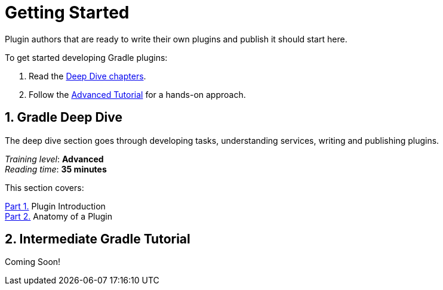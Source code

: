 // Copyright (C) 2025 Gradle, Inc.
//
// Licensed under the Creative Commons Attribution-Noncommercial-ShareAlike 4.0 International License.;
// you may not use this file except in compliance with the License.
// You may obtain a copy of the License at
//
//      https://creativecommons.org/licenses/by-nc-sa/4.0/
//
// Unless required by applicable law or agreed to in writing, software
// distributed under the License is distributed on an "AS IS" BASIS,
// WITHOUT WARRANTIES OR CONDITIONS OF ANY KIND, either express or implied.
// See the License for the specific language governing permissions and
// limitations under the License.

[[plugin_introduction]]
= Getting Started

Plugin authors that are ready to write their own plugins and publish it should start here.

To get started developing Gradle plugins:

1. Read the <<gradle_author_intro,Deep Dive chapters>>.
2. Follow the <<author_tutorial,Advanced Tutorial>> for a hands-on approach.

[[gradle_plugin_intro]]
== 1. Gradle Deep Dive

The deep dive section goes through developing tasks, understanding services, writing and publishing plugins.

[sidebar]
_Training level_: **Advanced** +
_Reading time_: **35 minutes**

This section covers:

<<gradle_directories.adoc#gradle_directories,Part 1.>> Plugin Introduction +
<<gradle_directories.adoc#gradle_directories,Part 2.>> Anatomy of a Plugin +

[[plugin_tutorial]]
== 2. Intermediate Gradle Tutorial

Coming Soon!
